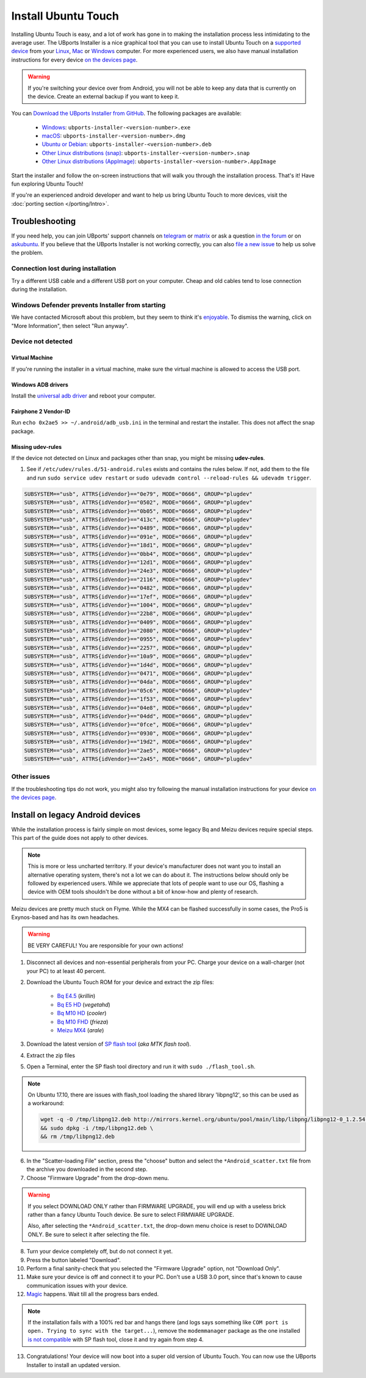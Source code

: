 Install Ubuntu Touch
====================

Installing Ubuntu Touch is easy, and a lot of work has gone in to making the installation process less intimidating to the average user. The UBports Installer is a nice graphical tool that you can use to install Ubuntu Touch on a `supported device <https://devices.ubuntu-touch.io/>`_ from your `Linux <https://snapcraft.io/ubports-installer>`_, `Mac <https://devices.ubuntu-touch.io/installer/?package=dmg>`_ or `Windows <https://devices.ubuntu-touch.io/installer/?package=exe>`_ computer. For more experienced users, we also have manual installation instructions for every device `on the devices page <https://devices.ubuntu-touch.io/>`_.

.. warning::
    If you're switching your device over from Android, you will not be able to keep any data that is currently on the device. Create an external backup if you want to keep it.

You can `Download the UBports Installer from GitHub <https://github.com/ubports/ubports-installer/releases/latest>`_. The following packages are available:

 - `Windows <https://devices.ubuntu-touch.io/installer/?package=exe>`_: ``ubports-installer-<version-number>.exe``
 - `macOS <https://devices.ubuntu-touch.io/installer/?package=dmg>`_: ``ubports-installer-<version-number>.dmg``
 - `Ubuntu or Debian <https://devices.ubuntu-touch.io/installer/?package=deb>`_: ``ubports-installer-<version-number>.deb``
 - `Other Linux distributions (snap) <https://snapcraft.io/ubports-installer>`_: ``ubports-installer-<version-number>.snap``
 - `Other Linux distributions (AppImage) <https://devices.ubuntu-touch.io/installer/?package=appimage>`_: ``ubports-installer-<version-number>.AppImage``

Start the installer and follow the on-screen instructions that will walk you through the installation process. That's it! Have fun exploring Ubuntu Touch!

If you're an experienced android developer and want to help us bring Ubuntu Touch to more devices, visit the :doc:`porting section </porting/Intro>`.

Troubleshooting
---------------

If you need help, you can join UBports' support channels on `telegram <https://t.me/WelcomePlus>`_ or `matrix <https://matrix.to/#/!KwdniMNeTmClpgHkND:matrix.org?via=matrix.org&via=ubports.chat&via=disroot.org>`_ or ask a question `in the forum <https://forums.ubports.com/>`_ or on `askubuntu <https://askubuntu.com>`_. If you believe that the UBports Installer is not working correctly, you can also `file a new issue <https://github.com/ubports/ubports-installer/issues/new>`_ to help us solve the problem.

Connection lost during installation
^^^^^^^^^^^^^^^^^^^^^^^^^^^^^^^^^^^

Try a different USB cable and a different USB port on your computer. Cheap and old cables tend to lose connection during the installation.

Windows Defender prevents Installer from starting
^^^^^^^^^^^^^^^^^^^^^^^^^^^^^^^^^^^^^^^^^^^^^^^^^

We have contacted Microsoft about this problem, but they seem to think it's `enjoyable <https://twitter.com/Windows/status/1014984163433295875>`__. To dismiss the warning, click on "More Information", then select "Run anyway".

Device not detected
^^^^^^^^^^^^^^^^^^^

Virtual Machine
"""""""""""""""

If you're running the installer in a virtual machine, make sure the virtual machine is allowed to access the USB port.

Windows ADB drivers
"""""""""""""""""""

Install the `universal adb driver <http://adb.clockworkmod.com/>`_ and reboot your computer.

Fairphone 2 Vendor-ID
"""""""""""""""""""""

Run ``echo 0x2ae5 >> ~/.android/adb_usb.ini`` in the terminal and restart the installer. This does not affect the snap package.

Missing udev-rules
""""""""""""""""""

If the device not detected on Linux and packages other than snap, you might be missing **udev-rules**.

1. See if ``/etc/udev/rules.d/51-android.rules`` exists and contains the rules below. If not, add them to the file and run
   ``sudo service udev restart`` or
   ``sudo udevadm control --reload-rules && udevadm trigger``.

.. code-block:: text

    SUBSYSTEM=="usb", ATTRS{idVendor}=="0e79", MODE="0666", GROUP="plugdev"
    SUBSYSTEM=="usb", ATTRS{idVendor}=="0502", MODE="0666", GROUP="plugdev"
    SUBSYSTEM=="usb", ATTRS{idVendor}=="0b05", MODE="0666", GROUP="plugdev"
    SUBSYSTEM=="usb", ATTRS{idVendor}=="413c", MODE="0666", GROUP="plugdev"
    SUBSYSTEM=="usb", ATTRS{idVendor}=="0489", MODE="0666", GROUP="plugdev"
    SUBSYSTEM=="usb", ATTRS{idVendor}=="091e", MODE="0666", GROUP="plugdev"
    SUBSYSTEM=="usb", ATTRS{idVendor}=="18d1", MODE="0666", GROUP="plugdev"
    SUBSYSTEM=="usb", ATTRS{idVendor}=="0bb4", MODE="0666", GROUP="plugdev"
    SUBSYSTEM=="usb", ATTRS{idVendor}=="12d1", MODE="0666", GROUP="plugdev"
    SUBSYSTEM=="usb", ATTRS{idVendor}=="24e3", MODE="0666", GROUP="plugdev"
    SUBSYSTEM=="usb", ATTRS{idVendor}=="2116", MODE="0666", GROUP="plugdev"
    SUBSYSTEM=="usb", ATTRS{idVendor}=="0482", MODE="0666", GROUP="plugdev"
    SUBSYSTEM=="usb", ATTRS{idVendor}=="17ef", MODE="0666", GROUP="plugdev"
    SUBSYSTEM=="usb", ATTRS{idVendor}=="1004", MODE="0666", GROUP="plugdev"
    SUBSYSTEM=="usb", ATTRS{idVendor}=="22b8", MODE="0666", GROUP="plugdev"
    SUBSYSTEM=="usb", ATTRS{idVendor}=="0409", MODE="0666", GROUP="plugdev"
    SUBSYSTEM=="usb", ATTRS{idVendor}=="2080", MODE="0666", GROUP="plugdev"
    SUBSYSTEM=="usb", ATTRS{idVendor}=="0955", MODE="0666", GROUP="plugdev"
    SUBSYSTEM=="usb", ATTRS{idVendor}=="2257", MODE="0666", GROUP="plugdev"
    SUBSYSTEM=="usb", ATTRS{idVendor}=="10a9", MODE="0666", GROUP="plugdev"
    SUBSYSTEM=="usb", ATTRS{idVendor}=="1d4d", MODE="0666", GROUP="plugdev"
    SUBSYSTEM=="usb", ATTRS{idVendor}=="0471", MODE="0666", GROUP="plugdev"
    SUBSYSTEM=="usb", ATTRS{idVendor}=="04da", MODE="0666", GROUP="plugdev"
    SUBSYSTEM=="usb", ATTRS{idVendor}=="05c6", MODE="0666", GROUP="plugdev"
    SUBSYSTEM=="usb", ATTRS{idVendor}=="1f53", MODE="0666", GROUP="plugdev"
    SUBSYSTEM=="usb", ATTRS{idVendor}=="04e8", MODE="0666", GROUP="plugdev"
    SUBSYSTEM=="usb", ATTRS{idVendor}=="04dd", MODE="0666", GROUP="plugdev"
    SUBSYSTEM=="usb", ATTRS{idVendor}=="0fce", MODE="0666", GROUP="plugdev"
    SUBSYSTEM=="usb", ATTRS{idVendor}=="0930", MODE="0666", GROUP="plugdev"
    SUBSYSTEM=="usb", ATTRS{idVendor}=="19d2", MODE="0666", GROUP="plugdev"
    SUBSYSTEM=="usb", ATTRS{idVendor}=="2ae5", MODE="0666", GROUP="plugdev"
    SUBSYSTEM=="usb", ATTRS{idVendor}=="2a45", MODE="0666", GROUP="plugdev"

Other issues
^^^^^^^^^^^^

If the troubleshooting tips do not work, you might also try following the manual installation instructions for your device `on the devices page <https://devices.ubuntu-touch.io/>`_.

Install on legacy Android devices
---------------------------------

While the installation process is fairly simple on most devices, some legacy Bq and Meizu devices require special steps. This part of the guide does not apply to other devices.

.. note::

    This is more or less uncharted territory. If your device's manufacturer does not want you to install an alternative operating system, there's not a lot we can do about it. The instructions below should only be followed by experienced users. While we appreciate that lots of people want to use our OS, flashing a device with OEM tools shouldn't be done without a bit of know-how and plenty of research.

Meizu devices are pretty much stuck on Flyme. While the MX4 can be flashed successfully in some cases, the Pro5 is Exynos-based and has its own headaches.

.. warning::

    BE VERY CAREFUL! You are responsible for your own actions!

1. Disconnect all devices and non-essential peripherals from your PC. Charge your device on a wall-charger (not your PC) to at least 40 percent.
2. Download the Ubuntu Touch ROM for your device and extract the zip files:

    - `Bq E4.5 <http://cdimage.ubports.com/ubports-installer/krillin/e45.zip>`_ (*krillin*)
    - `Bq E5 HD <https://storage.googleapis.com/otas/2014/Smartphones/Aquaris_E5_HD/Ubuntu/VEGETA01A-S11A_BQ_L100EN_2017_170207.zip>`_ (*vegetahd*)
    - `Bq M10 HD <https://storage.googleapis.com/otas/2015/Tablets/Freezer/Ubuntu/OTA_13_FW_version/cooler-image-stable-6.zip>`_ (*cooler*)
    - `Bq M10 FHD <https://storage.googleapis.com/otas/2015/Tablets/Freezer%20FHD/Ubuntu/OTA_15/frieza-image-stable-8.zip>`_ (*frieza*)
    - `Meizu MX4 <http://people.canonical.com/~alextu/tangxi/684.zip>`_ (*arale*)

3. Download the latest version of `SP flash tool <https://spflashtool.com/download/>`_ (*aka MTK flash tool*).
4. Extract the zip files
5. Open a Terminal, enter the SP flash tool directory and run it with ``sudo ./flash_tool.sh``.

.. note::

    On Ubuntu 17.10, there are issues with flash_tool loading the shared library 'libpng12', so this can be used as a workaround:

    .. code-block:: text

        wget -q -O /tmp/libpng12.deb http://mirrors.kernel.org/ubuntu/pool/main/libp/libpng/libpng12-0_1.2.54-1ubuntu1_amd64.deb \
        && sudo dpkg -i /tmp/libpng12.deb \
        && rm /tmp/libpng12.deb

6. In the "Scatter-loading File" section, press the "choose" button and select the ``*Android_scatter.txt`` file from the archive you downloaded in the second step.
7. Choose "Firmware Upgrade" from the drop-down menu.

.. warning::

    If you select DOWNLOAD ONLY rather than FIRMWARE UPGRADE, you will end up with a useless brick rather than a fancy Ubuntu Touch device. Be sure to select FIRMWARE UPGRADE.

    Also, after selecting the ``*Android_scatter.txt``, the drop-down menu choice is reset to DOWNLOAD ONLY. Be sure to select it after selecting the file.

8. Turn your device completely off, but do not connect it yet.
9. Press the button labeled "Download".
10. Perform a final sanity-check that you selected the "Firmware Upgrade" option, not "Download Only".
11. Make sure your device is off and connect it to your PC. Don't use a USB 3.0 port, since that's known to cause communication issues with your device.
12. `Magic <https://en.wikipedia.org/wiki/Clarke's_three_laws>`_ happens. Wait till all the progress bars ended.

.. note::

    If the installation fails with a 100% red bar and hangs there (and logs says something like ``COM port is open. Trying to sync with the target...``), remove the ``modemmanager`` package as the one installed `is not compatible <https://web.archive.org/web/20180118130643/http://www.mibqyyo.com/en-articles/2015/09/16/ubuntu-android-installation-process-for-bq-aquaris-e4-5-and-e5/>`_ with SP flash tool, close it and try again from step 4.

13. Congratulations! Your device will now boot into a super old version of Ubuntu Touch. You can now use the UBports Installer to install an updated version.

